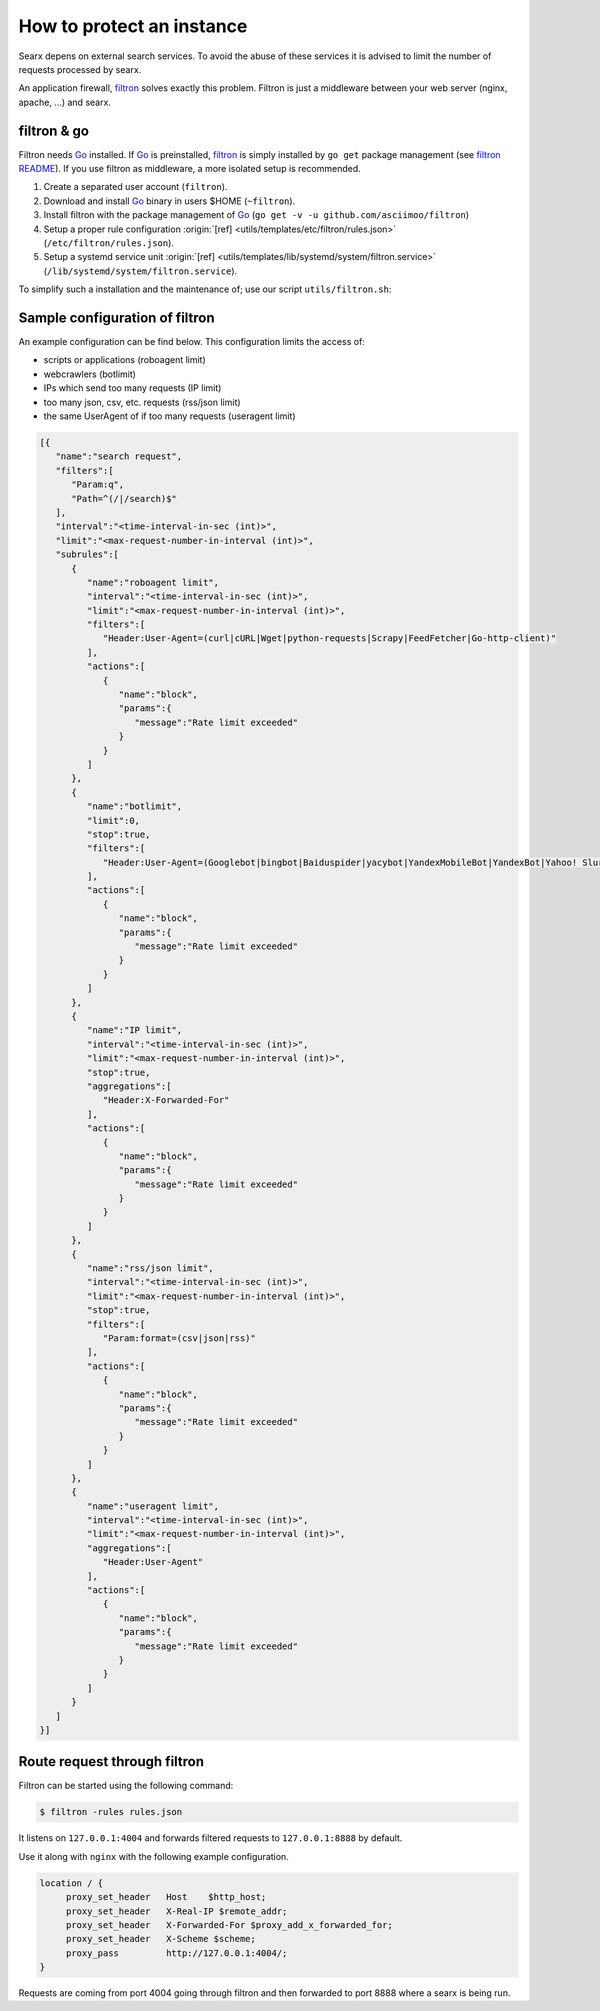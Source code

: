 ==========================
How to protect an instance
==========================

.. _filtron: https://github.com/asciimoo/filtron

Searx depens on external search services.  To avoid the abuse of these services
it is advised to limit the number of requests processed by searx.

An application firewall, filtron_ solves exactly this problem.  Filtron is just
a middleware between your web server (nginx, apache, ...) and searx.


filtron & go
============

.. _Go: https://golang.org/
.. _filtron README: https://github.com/asciimoo/filtron/blob/master/README.md

Filtron needs Go_ installed.  If Go_ is preinstalled, filtron_ is simply
installed by ``go get`` package management (see `filtron README`_).  If you use
filtron as middleware, a more isolated setup is recommended.

#. Create a separated user account (``filtron``).
#. Download and install Go_ binary in users $HOME (``~filtron``).
#. Install filtron with the package management of Go_ (``go get -v -u
   github.com/asciimoo/filtron``)
#. Setup a proper rule configuration :origin:`[ref]
   <utils/templates/etc/filtron/rules.json>` (``/etc/filtron/rules.json``).
#. Setup a systemd service unit :origin:`[ref]
   <utils/templates/lib/systemd/system/filtron.service>`
   (``/lib/systemd/system/filtron.service``).

To simplify such a installation and the maintenance of; use our script
``utils/filtron.sh``:

.. program-output:: ../utils/filtron.sh --help
   :ellipsis: 0,5


Sample configuration of filtron
===============================

An example configuration can be find below. This configuration limits the access
of:

- scripts or applications (roboagent limit)
- webcrawlers (botlimit)
- IPs which send too many requests (IP limit)
- too many json, csv, etc. requests (rss/json limit)
- the same UserAgent of if too many requests (useragent limit)

.. code:: json

   [{
      "name":"search request",
      "filters":[
         "Param:q",
         "Path=^(/|/search)$"
      ],
      "interval":"<time-interval-in-sec (int)>",
      "limit":"<max-request-number-in-interval (int)>",
      "subrules":[
         {
            "name":"roboagent limit",
            "interval":"<time-interval-in-sec (int)>",
            "limit":"<max-request-number-in-interval (int)>",
            "filters":[
               "Header:User-Agent=(curl|cURL|Wget|python-requests|Scrapy|FeedFetcher|Go-http-client)"
            ],
            "actions":[
               {
                  "name":"block",
                  "params":{
                     "message":"Rate limit exceeded"
                  }
               }
            ]
         },
         {
            "name":"botlimit",
            "limit":0,
            "stop":true,
            "filters":[
               "Header:User-Agent=(Googlebot|bingbot|Baiduspider|yacybot|YandexMobileBot|YandexBot|Yahoo! Slurp|MJ12bot|AhrefsBot|archive.org_bot|msnbot|MJ12bot|SeznamBot|linkdexbot|Netvibes|SMTBot|zgrab|James BOT)"
            ],
            "actions":[
               {
                  "name":"block",
                  "params":{
                     "message":"Rate limit exceeded"
                  }
               }
            ]
         },
         {
            "name":"IP limit",
            "interval":"<time-interval-in-sec (int)>",
            "limit":"<max-request-number-in-interval (int)>",
            "stop":true,
            "aggregations":[
               "Header:X-Forwarded-For"
            ],
            "actions":[
               {
                  "name":"block",
                  "params":{
                     "message":"Rate limit exceeded"
                  }
               }
            ]
         },
         {
            "name":"rss/json limit",
            "interval":"<time-interval-in-sec (int)>",
            "limit":"<max-request-number-in-interval (int)>",
            "stop":true,
            "filters":[
               "Param:format=(csv|json|rss)"
            ],
            "actions":[
               {
                  "name":"block",
                  "params":{
                     "message":"Rate limit exceeded"
                  }
               }
            ]
         },
         {
            "name":"useragent limit",
            "interval":"<time-interval-in-sec (int)>",
            "limit":"<max-request-number-in-interval (int)>",
            "aggregations":[
               "Header:User-Agent"
            ],
            "actions":[
               {
                  "name":"block",
                  "params":{
                     "message":"Rate limit exceeded"
                  }
               }
            ]
         }
      ]
   }]



Route request through filtron
=============================

Filtron can be started using the following command:

.. code:: sh

   $ filtron -rules rules.json

It listens on ``127.0.0.1:4004`` and forwards filtered requests to
``127.0.0.1:8888`` by default.

Use it along with ``nginx`` with the following example configuration.

.. code:: nginx

   location / {
        proxy_set_header   Host    $http_host;
        proxy_set_header   X-Real-IP $remote_addr;
        proxy_set_header   X-Forwarded-For $proxy_add_x_forwarded_for;
        proxy_set_header   X-Scheme $scheme;
        proxy_pass         http://127.0.0.1:4004/;
   }

Requests are coming from port 4004 going through filtron and then forwarded to
port 8888 where a searx is being run.
